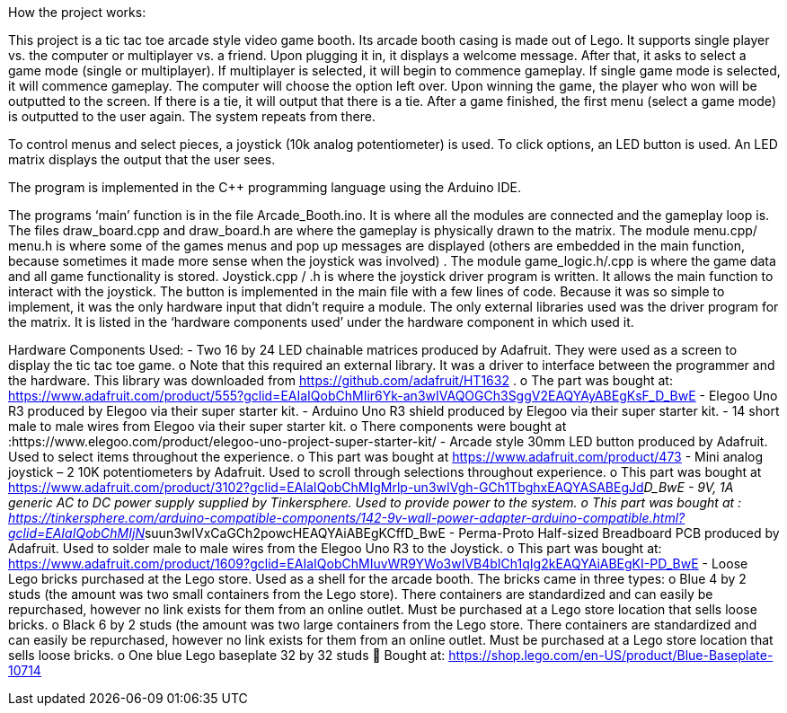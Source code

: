 :Author: ShaneLester28
:Email: Shanejlester@gmail.com
:Date: 07/11/2018
:Revision: 1
:License: None

How the project works:

This project is a tic tac toe arcade style video game booth. Its arcade booth casing is made out of Lego. It supports single player vs. the computer or multiplayer vs. a friend. Upon plugging it in, it displays a welcome message. After that, it asks to select a game mode (single or multiplayer). If multiplayer is selected, it will begin to commence gameplay. If single game mode is selected, it will commence gameplay. The computer will choose the option left over. Upon winning the game, the player who won will be outputted to the screen. If there is a tie, it will output that there is a tie. After a game finished, the first menu (select a game mode) is outputted to the user again. The system repeats from there.

To control menus and select pieces, a joystick (10k analog potentiometer) is used. To click options, an LED button is used. An LED matrix displays the output that the user sees.

The program is implemented in the C++ programming language using the Arduino IDE.

The programs ‘main’ function is in the file Arcade_Booth.ino. It is where all the modules are connected and the gameplay loop is. The files draw_board.cpp and draw_board.h are where the gameplay is physically drawn to the matrix. The module menu.cpp/ menu.h is where some of the games menus and pop up messages are displayed (others are embedded in the main function, because sometimes it made more sense when the joystick was involved) . The module game_logic.h/.cpp is where the game data and all game functionality is stored. Joystick.cpp / .h is where the joystick driver program is written. It allows the main function to interact with the joystick. The button is implemented in the main file with a few lines of code. Because it was so simple to implement, it was the only hardware input that didn’t require a module. The only external libraries used was the driver program for the matrix. It is listed in the ‘hardware components used’ under the hardware component in which used it. 

Hardware Components Used:
-	Two 16 by 24 LED chainable matrices produced by Adafruit. They were used as a screen to display the tic tac toe game. 
o	Note that this required an external library. It was a driver to interface between the programmer and the hardware. This library was downloaded from https://github.com/adafruit/HT1632 .
o	The part was bought at: https://www.adafruit.com/product/555?gclid=EAIaIQobChMIir6Yk-an3wIVAQOGCh3SggV2EAQYAyABEgKsF_D_BwE
-	Elegoo Uno R3 produced by Elegoo via their super starter kit.
-	Arduino Uno R3 shield produced by Elegoo via their super starter kit.
-	14 short male to male wires from Elegoo via their super starter kit.
o	There components were bought at :https://www.elegoo.com/product/elegoo-uno-project-super-starter-kit/
-	Arcade style 30mm LED button produced by Adafruit. Used to select items throughout the experience.
o	This part was bought at https://www.adafruit.com/product/473
-	Mini analog joystick – 2 10K potentiometers by Adafruit. Used to scroll through selections throughout experience.
o	This part was bought at https://www.adafruit.com/product/3102?gclid=EAIaIQobChMIgMrlp-un3wIVgh-GCh1TbghxEAQYASABEgJd__D_BwE
-	9V, 1A generic AC to DC power supply supplied by Tinkersphere. Used to provide power to the system.
o	This part was bought at : https://tinkersphere.com/arduino-compatible-components/142-9v-wall-power-adapter-arduino-compatible.html?gclid=EAIaIQobChMIjN__suun3wIVxCaGCh2powcHEAQYAiABEgKCffD_BwE
-	Perma-Proto Half-sized Breadboard PCB produced by Adafruit. Used to solder male to male wires from the Elegoo Uno R3 to the Joystick. 
o	This part was bought at: https://www.adafruit.com/product/1609?gclid=EAIaIQobChMIuvWR9YWo3wIVB4bICh1qIg2kEAQYAiABEgKI-PD_BwE 
-	Loose Lego bricks purchased at the Lego store. Used as a shell for the arcade booth. The bricks came in three types:
o	Blue 4 by 2 studs (the amount was two small containers from the Lego store). There containers are standardized and can easily be repurchased, however no link exists for them from an online outlet. Must be purchased at a Lego store location that sells loose bricks. 
o	Black 6 by 2 studs (the amount was two large containers from the Lego store. There containers are standardized and can easily be repurchased, however no link exists for them from an online outlet. Must be purchased at a Lego store location that sells loose bricks. 
o	One blue Lego baseplate 32 by 32 studs 
	Bought at: https://shop.lego.com/en-US/product/Blue-Baseplate-10714

